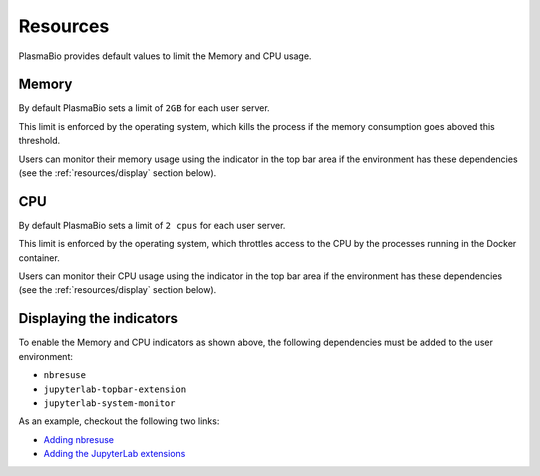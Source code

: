 Resources
=========

PlasmaBio provides default values to limit the Memory and CPU usage.

Memory
------

By default PlasmaBio sets a limit of ``2GB`` for each user server.

This limit is enforced by the operating system, which kills the process if the memory consumption goes aboved this threshold.

Users can monitor their memory usage using the indicator in the top bar area if the environment has these dependencies
(see the :ref:`resources/display` section below).

.. image:: ../images/configuration/memory-usage.png
   :alt: Memory indicator in the top bar area
   :width: 50%
   :align: center

CPU
---

By default PlasmaBio sets a limit of ``2 cpus`` for each user server.

This limit is enforced by the operating system, which throttles access to the CPU by the processes running in the
Docker container.

Users can monitor their CPU usage using the indicator in the top bar area if the environment has these dependencies
(see the :ref:`resources/display` section below).

.. image:: ../images/configuration/cpu-usage.png
   :alt: CPU indicator in the top bar area
   :width: 50%
   :align: center


.. _resources/display:

Displaying the indicators
-------------------------

To enable the Memory and CPU indicators as shown above, the following dependencies must be added to the user environment:

- ``nbresuse``
- ``jupyterlab-topbar-extension``
- ``jupyterlab-system-monitor``

As an example, checkout the following two links:

- `Adding nbresuse <https://github.com/plasmabio/template-python/blob/a4edf334c6b4b16be3a184d0d6e8196137ee1b06/environment.yml#L9>`_
- `Adding the JupyterLab extensions <https://github.com/plasmabio/template-python/blob/a4edf334c6b4b16be3a184d0d6e8196137ee1b06/postBuild#L4-L5>`_

